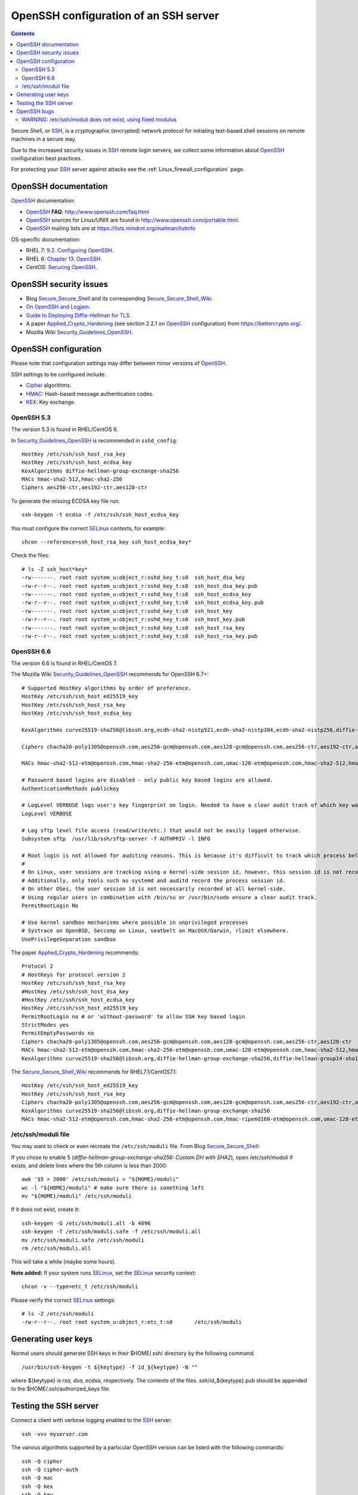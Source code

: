 .. _OpenSSH_configuration:

======================================
OpenSSH configuration of an SSH server
======================================

.. Contents::

Secure Shell, or SSH_, is a cryptographic (encrypted) network protocol for initiating text-based shell sessions on remote machines in a secure way.

Due to the increased security issues in SSH_ remote login servers, we collect some information about OpenSSH_ configuration best practices.

For protecting your SSH_ server against attacks see the :ref:`Linux_firewall_configuration` page.

.. _SSH: https://en.wikipedia.org/wiki/Secure_Shell
.. _OpenSSH: http://www.openssh.com/

OpenSSH documentation
=====================

OpenSSH_ documentation:

* OpenSSH_ **FAQ**: http://www.openssh.com/faq.html

* OpenSSH_ sources for Linux/UNIX are found in http://www.openssh.com/portable.html.

* OpenSSH_ mailing lists are at https://lists.mindrot.org/mailman/listinfo

OS-specific documentation:

* RHEL 7: `9.2. Configuring OpenSSH <https://access.redhat.com/documentation/en-US/Red_Hat_Enterprise_Linux/7/html/System_Administrators_Guide/s1-ssh-configuration.html>`_.

* RHEL 6: `Chapter 13. OpenSSH <https://access.redhat.com/documentation/en-US/Red_Hat_Enterprise_Linux/6/html/Deployment_Guide/ch-OpenSSH.html>`_.

* CentOS: `Securing OpenSSH <http://wiki.centos.org/HowTos/Network/SecuringSSH>`_.

OpenSSH security issues
=======================

* Blog Secure_Secure_Shell_ and its corresponding Secure_Secure_Shell_Wiki_.

* `On OpenSSH and Logjam <https://jbeekman.nl/blog/2015/05/ssh-logjam/>`_.

* `Guide to Deploying Diffie-Hellman for TLS <https://weakdh.org/sysadmin.html>`_.

* A paper Applied_Crypto_Hardening_ (see section 2.2.1 on OpenSSH_ configuration) from https://bettercrypto.org/.

* Mozilla Wiki Security_Guidelines_OpenSSH_.

.. _Secure_Secure_Shell: https://stribika.github.io/2015/01/04/secure-secure-shell.html
.. _Secure_Secure_Shell_Wiki: https://github.com/stribika/stribika.github.io/wiki/Secure-Secure-Shell
.. _Applied_Crypto_Hardening: https://bettercrypto.org/static/applied-crypto-hardening.pdf
.. _Security_Guidelines_OpenSSH: https://wiki.mozilla.org/Security/Guidelines/OpenSSH

OpenSSH configuration
=====================

Please note that configuration settings may differ between minor versions of OpenSSH_.

SSH settings to be configured include:

* Cipher_ algorithms.
* HMAC_: Hash-based message authentication codes.
* KEX_: Key exchange.

.. _Cipher: https://en.wikipedia.org/wiki/Cipher
.. _HMAC: https://en.wikipedia.org/wiki/Hash-based_message_authentication_code
.. _KEX: https://en.wikipedia.org/wiki/Key_exchange

OpenSSH 5.3
-----------

The version 5.3 is found in RHEL/CentOS 6.

In Security_Guidelines_OpenSSH_ is recommended in ``sshd_config``::

  HostKey /etc/ssh/ssh_host_rsa_key
  HostKey /etc/ssh/ssh_host_ecdsa_key
  KexAlgorithms diffie-hellman-group-exchange-sha256
  MACs hmac-sha2-512,hmac-sha2-256
  Ciphers aes256-ctr,aes192-ctr,aes128-ctr

To generate the missing ECDSA key file run::

  ssh-keygen -t ecdsa -f /etc/ssh/ssh_host_ecdsa_key 

You must configure the correct SELinux_ contexts, for example::

  chcon --reference=ssh_host_rsa_key ssh_host_ecdsa_key*

Check the files::

  # ls -Z ssh_host*key*
  -rw-------. root root system_u:object_r:sshd_key_t:s0  ssh_host_dsa_key
  -rw-r--r--. root root system_u:object_r:sshd_key_t:s0  ssh_host_dsa_key.pub
  -rw-------. root root system_u:object_r:sshd_key_t:s0  ssh_host_ecdsa_key
  -rw-r--r--. root root system_u:object_r:sshd_key_t:s0  ssh_host_ecdsa_key.pub
  -rw-------. root root system_u:object_r:sshd_key_t:s0  ssh_host_key
  -rw-r--r--. root root system_u:object_r:sshd_key_t:s0  ssh_host_key.pub
  -rw-------. root root system_u:object_r:sshd_key_t:s0  ssh_host_rsa_key
  -rw-r--r--. root root system_u:object_r:sshd_key_t:s0  ssh_host_rsa_key.pub


OpenSSH 6.6
-----------

The version 6.6 is found in RHEL/CentOS 7.

The Mozilla Wiki Security_Guidelines_OpenSSH_ recommends for OpenSSH 6.7+::

  # Supported HostKey algorithms by order of preference.
  HostKey /etc/ssh/ssh_host_ed25519_key
  HostKey /etc/ssh/ssh_host_rsa_key
  HostKey /etc/ssh/ssh_host_ecdsa_key
 
  KexAlgorithms curve25519-sha256@libssh.org,ecdh-sha2-nistp521,ecdh-sha2-nistp384,ecdh-sha2-nistp256,diffie-hellman-group-exchange-sha256
 
  Ciphers chacha20-poly1305@openssh.com,aes256-gcm@openssh.com,aes128-gcm@openssh.com,aes256-ctr,aes192-ctr,aes128-ctr
 
  MACs hmac-sha2-512-etm@openssh.com,hmac-sha2-256-etm@openssh.com,umac-128-etm@openssh.com,hmac-sha2-512,hmac-sha2-256,umac-128@openssh.com
 
  # Password based logins are disabled - only public key based logins are allowed.
  AuthenticationMethods publickey
 
  # LogLevel VERBOSE logs user's key fingerprint on login. Needed to have a clear audit track of which key was using to log in.
  LogLevel VERBOSE
 
  # Log sftp level file access (read/write/etc.) that would not be easily logged otherwise.
  Subsystem sftp  /usr/lib/ssh/sftp-server -f AUTHPRIV -l INFO
 
  # Root login is not allowed for auditing reasons. This is because it's difficult to track which process belongs to which root user: 
  #
  # On Linux, user sessions are tracking using a kernel-side session id, however, this session id is not recorded by OpenSSH.
  # Additionally, only tools such as systemd and auditd record the process session id.
  # On other OSes, the user session id is not necessarily recorded at all kernel-side.
  # Using regular users in combination with /bin/su or /usr/bin/sudo ensure a clear audit track.
  PermitRootLogin No
 
  # Use kernel sandbox mechanisms where possible in unprivileged processes
  # Systrace on OpenBSD, Seccomp on Linux, seatbelt on MacOSX/Darwin, rlimit elsewhere.
  UsePrivilegeSeparation sandbox

The paper Applied_Crypto_Hardening_ recommends::

  Protocol 2
  # HostKeys for protocol version 2
  HostKey /etc/ssh/ssh_host_rsa_key
  #HostKey /etc/ssh/ssh_host_dsa_key
  #HostKey /etc/ssh/ssh_host_ecdsa_key
  HostKey /etc/ssh/ssh_host_ed25519_key
  PermitRootLogin no # or 'without-password' to allow SSH key based login
  StrictModes yes
  PermitEmptyPasswords no
  Ciphers chacha20-poly1305@openssh.com,aes256-gcm@openssh.com,aes128-gcm@openssh.com,aes256-ctr,aes128-ctr
  MACs hmac-sha2-512-etm@openssh.com,hmac-sha2-256-etm@openssh.com,umac-128-etm@openssh.com,hmac-sha2-512,hmac-sha2-256,hmac-ripemd160
  KexAlgorithms curve25519-sha256@libssh.org,diffie-hellman-group-exchange-sha256,diffie-hellman-group14-sha1,diffie-hellman-group-exchange-sha1

The Secure_Secure_Shell_Wiki_ recommends for RHEL7.1/CentOS7.1::

  HostKey /etc/ssh/ssh_host_ed25519_key
  HostKey /etc/ssh/ssh_host_rsa_key
  Ciphers chacha20-poly1305@openssh.com,aes256-gcm@openssh.com,aes128-gcm@openssh.com,aes256-ctr,aes192-ctr,aes128-ctr
  KexAlgorithms curve25519-sha256@libssh.org,diffie-hellman-group-exchange-sha256
  MACs hmac-sha2-512-etm@openssh.com,hmac-sha2-256-etm@openssh.com,hmac-ripemd160-etm@openssh.com,umac-128-etm@openssh.com,hmac-sha2-512,hmac-sha2-256,hmac-ripemd160,umac-128@openssh.com

/etc/ssh/moduli file
--------------------

You may want to check or even recreate the ``/etc/ssh/moduli`` file.
From Blog Secure_Secure_Shell_:

If you chose to enable 5 (*diffie-hellman-group-exchange-sha256: Custom DH with SHA2*), 
open /etc/ssh/moduli if exists, and delete lines where the 5th column is less than 2000::

  awk '$5 > 2000' /etc/ssh/moduli > "${HOME}/moduli"
  wc -l "${HOME}/moduli" # make sure there is something left
  mv "${HOME}/moduli" /etc/ssh/moduli

If it does not exist, create it::

  ssh-keygen -G /etc/ssh/moduli.all -b 4096
  ssh-keygen -T /etc/ssh/moduli.safe -f /etc/ssh/moduli.all
  mv /etc/ssh/moduli.safe /etc/ssh/moduli
  rm /etc/ssh/moduli.all

This will take a while (maybe some hours).

**Note added:**
If your system runs SELinux_, set the SELinux_ security context::

  chcon -v --type=etc_t /etc/ssh/moduli

.. _SELinux: https://en.wikipedia.org/wiki/Security-Enhanced_Linux

Please verify the correct SELinux_ settings::

  # ls -Z /etc/ssh/moduli 
  -rw-r--r--. root root system_u:object_r:etc_t:s0       /etc/ssh/moduli

Generating user keys
====================

Normal users should generate SSH keys in their $HOME/.ssh/ directory by the following command::

  /usr/bin/ssh-keygen -t ${keytype} -f id_${keytype} -N ""

where ${keytype} is *rsa, dsa, ecdsa*, respectively.
The contents of the files .ssh/id_${keytype}.pub should be appended to the $HOME/.ssh/authorized_keys file.

Testing the SSH server
======================

Connect a client with verbose logging enabled to the SSH_ server::

  ssh -vvv myserver.com 

The various algorithms supported by a particular OpenSSH version can be listed with the following commands::
	
  ssh -Q cipher
  ssh -Q cipher-auth
  ssh -Q mac
  ssh -Q kex
  ssh -Q key

as explained in the ``man ssh`` page::

  -Q cipher | cipher-auth | mac | kex | key
     Queries ssh for the algorithms supported for the specified version 2.

The available features are: 

* cipher (supported symmetric ciphers),
* cipher-auth (supported symmetric ciphers that support authenticated encryption),
* mac (supported message integrity codes),
* kex (key exchange algorithms),
* key (key types).


OpenSSH bugs
============

WARNING: /etc/ssh/moduli does not exist, using fixed modulus
------------------------------------------------------------

The SSH_ server in OpenSSH_ 6.6p1 on RHEL7/CentOS7 may log a warning message in the syslog upon successful SSH_ logins::

  sshd[15880]: WARNING: /etc/ssh/moduli does not exist, using fixed modulus

even though the file ``/etc/ssh/moduli`` exists.

This error message can be traced to the source code in file ``dh.c`` up to and including OpenSSH 6.9p1::

        if ((f = fopen(_PATH_DH_MODULI, "r")) == NULL &&
            (f = fopen(_PATH_DH_PRIMES, "r")) == NULL) {
                logit("WARNING: %s does not exist, using fixed modulus",
                    _PATH_DH_MODULI);
                return (dh_new_group14());
        }

A patch that logs both file names has been proposed in http://lists.mindrot.org/pipermail/openssh-unix-dev/2015-July/034147.html.

An incorrect SELinux_ security context may prevent the *sshd* daemon from reading the files, causing the above syslog message.
Please verify the correct SELinux_ settings::

  # ls -Z /etc/ssh/moduli 
  -rw-r--r--. root root system_u:object_r:etc_t:s0       /etc/ssh/moduli
